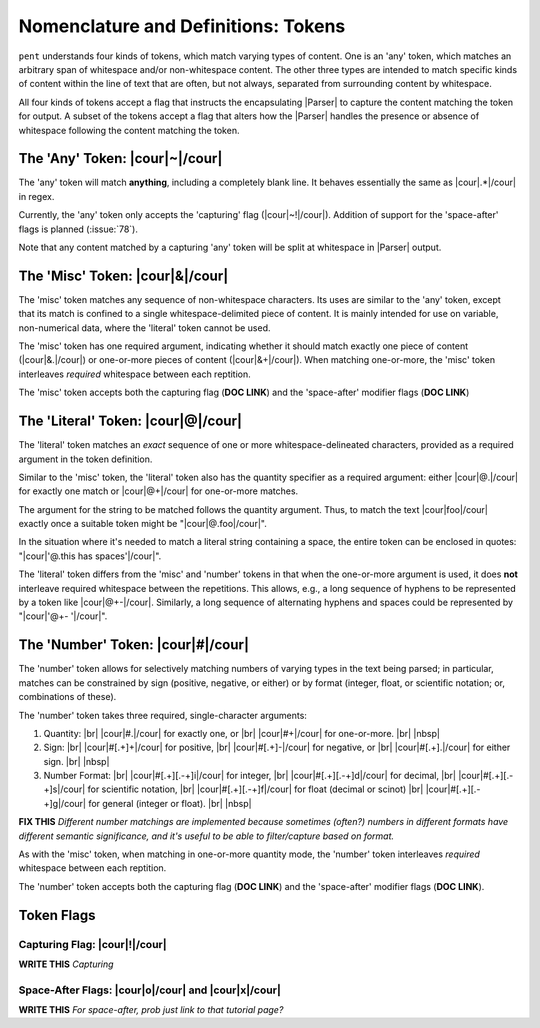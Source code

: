 .. Token-level semantics

Nomenclature and Definitions: Tokens
====================================

``pent`` understands four kinds of tokens, which match varying types of content.
One is an 'any' token, which matches an arbitrary span of whitespace and/or
non-whitespace content. The other three types are intended to match specific kinds of
content within the line of text that are often, but not always,
separated from surrounding content by whitespace.

All four kinds of tokens accept a flag that instructs the encapsulating
|Parser| to capture the content matching the token for output.
A subset of the tokens accept a flag that
alters how the |Parser| handles the presence or absence of whitespace
following the content matching the token.


The 'Any' Token: |cour|\ ~\ |/cour|
-----------------------------------

The 'any' token will match **anything**, including a completely blank line.
It behaves essentially the same as |cour|\ .*\ |/cour| in regex.

Currently, the 'any' token only accepts the 'capturing' flag
(|cour|\ ~!\ |/cour|). Addition of support for the
'space-after' flags is planned (:issue:`78`).

Note that any content matched by a capturing 'any' token will be
split at whitespace in |Parser| output.


The 'Misc' Token: |cour|\ &\ |/cour|
------------------------------------

The 'misc' token matches any sequence of non-whitespace characters.
Its uses are similar to the 'any' token, except that its match
is confined to a single whitespace-delimited piece of content.
It is mainly intended for use on variable, non-numerical data,
where the 'literal' token cannot be used.

The 'misc' token has one required argument, indicating whether
it should match exactly one piece of content
(|cour|\ &.\ |/cour|) or one-or-more pieces of content
(|cour|\ &+\ |/cour|). When matching one-or-more,
the 'misc' token interleaves *required* whitespace
between each reptition.

The 'misc' token accepts both the capturing flag (**DOC LINK**)
and the 'space-after' modifier flags (**DOC LINK**)


The 'Literal' Token: |cour|\ @\ |/cour|
---------------------------------------

The 'literal' token matches an *exact* sequence of one or more
whitespace-delineated characters, provided as a required argument
in the token definition.

Similar to the 'misc' token, the 'literal' token also has
the quantity specifier as a required argument:
either |cour|\ @.\ |/cour| for exactly one match
or |cour|\ @+\ |/cour| for one-or-more matches.

The argument for the string to be matched follows the
quantity argument. Thus, to match the text
|cour|\ foo\ |/cour| exactly once a suitable token
might be "|cour|\ @.foo\ |/cour|".

In the situation where it's needed to match a literal string
containing a space, the entire token can be enclosed in
quotes: "|cour|\ '@.this has spaces'\ |/cour|".

The 'literal' token differs from the 'misc' and 'number' tokens
in that when the one-or-more argument is used, it does **not**
interleave required whitespace between the repetitions.
This allows, e.g., a long sequence of hyphens to be represented
by a token like |cour|\ @+-\ |/cour|. Similarly, a long
sequence of alternating hyphens and spaces could be represented
by "|cour|\ '@+- '\ |/cour|".


The 'Number' Token: |cour|\ #\ |/cour|
--------------------------------------

The 'number' token allows for selectively matching numbers of varying
types in the text being parsed; in particular, matches can be constrained 
by sign (positive, negative, or either) or by format
(integer, float, or scientific notation; or, combinations of these).

The 'number' token takes three required, single-character arguments:

1. Quantity: |br|
   |cour|\ #.\ |/cour| for exactly one, or |br|
   |cour|\ #+\ |/cour| for one-or-more. |br|
   |nbsp|

2. Sign: |br|
   |cour|\ #[.+]+\ |/cour| for positive, |br|
   |cour|\ #[.+]-\ |/cour| for negative, or |br|
   |cour|\ #[.+].\ |/cour| for either sign. |br|
   |nbsp|

3. Number Format: |br| 
   |cour|\ #[.+][.-+]i\ |/cour| for integer, |br|
   |cour|\ #[.+][.-+]d\ |/cour| for decimal, |br|
   |cour|\ #[.+][.-+]s\ |/cour| for scientific notation, |br|
   |cour|\ #[.+][.-+]f\ |/cour| for float (decimal or scinot) |br|
   |cour|\ #[.+][.-+]g\ |/cour| for general (integer or float). |br|
   |nbsp|

**FIX THIS** *Different number matchings are implemented because
sometimes (often?) numbers in different formats have different
semantic significance, and it's useful to be able to filter/capture
based on format.*

As with the 'misc' token, when matching in one-or-more quantity mode,
the 'number' token interleaves *required* whitespace between each reptition.

The 'number' token accepts both the capturing flag (**DOC LINK**)
and the 'space-after' modifier flags (**DOC LINK**).


Token Flags
-----------

Capturing Flag: |cour|\ !\ |/cour|
~~~~~~~~~~~~~~~~~~~~~~~~~~~~~~~~~~

**WRITE THIS** *Capturing*


Space-After Flags: |cour|\ o\ |/cour| and |cour|\ x\ |/cour|
~~~~~~~~~~~~~~~~~~~~~~~~~~~~~~~~~~~~~~~~~~~~~~~~~~~~~~~~~~~~

**WRITE THIS** *For space-after, prob just link to that tutorial page?*




